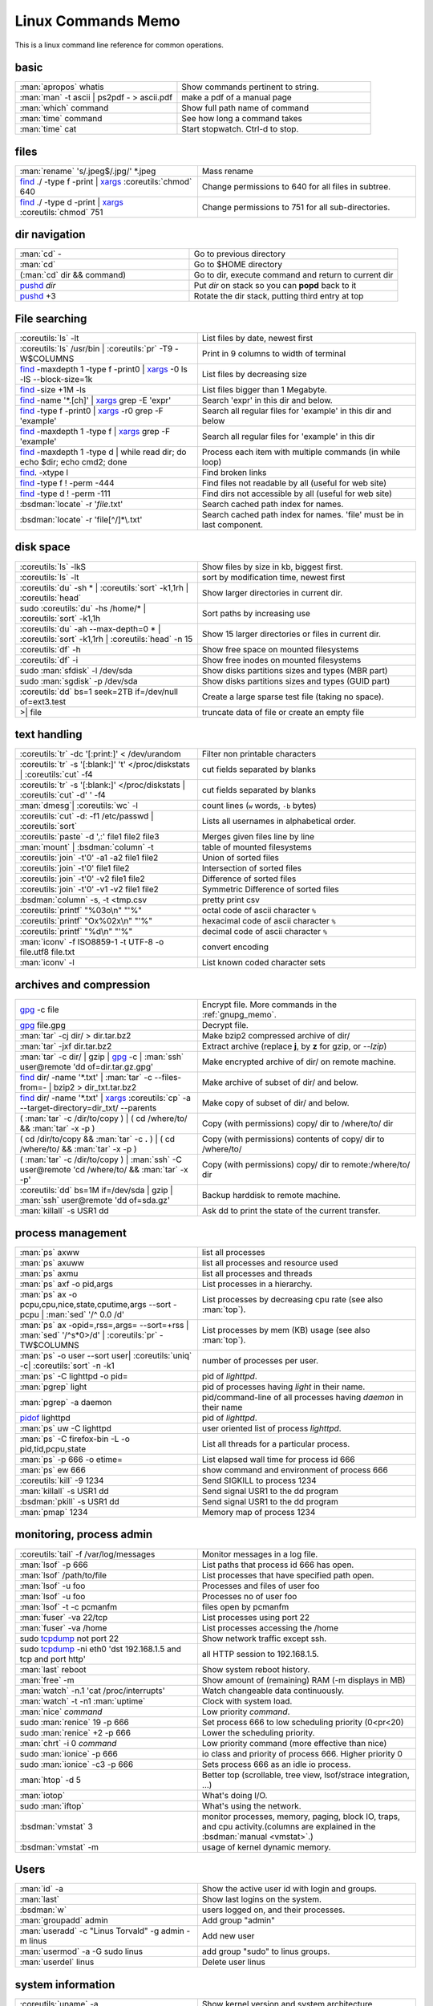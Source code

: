 .. _linux_command_memo:

Linux Commands Memo
===================

This is a linux command line reference for common operations.


basic
-----
.. csv-table::
   :delim: %
   :widths: 50, 60

   :man:`apropos` whatis%Show commands pertinent to string.
   :man:`man` -t ascii | ps2pdf - > ascii.pdf%make a pdf of a manual page
   :man:`which` command%Show full path name of command
   :man:`time` command%See how long a command takes
   :man:`time` cat%Start stopwatch. Ctrl-d to stop.

files
-----
.. csv-table::
   :delim: %
   :widths: 50, 60

   :man:`rename` 's/.jpeg$/.jpg/' \*.jpeg%Mass rename
   `find`_ ./ -type f -print | `xargs`_ :coreutils:`chmod` 640%Change permissions to 640 for all files in subtree.
   `find`_ ./ -type d -print | `xargs`_ :coreutils:`chmod` 751%Change permissions to 751 for all sub-directories.

dir navigation
--------------

.. csv-table::
   :delim: %
   :widths: 50, 60

   :man:`cd` -%Go to previous directory
   :man:`cd`%Go to $HOME directory
   (:man:`cd` dir && command)%Go to dir, execute command and return to current dir
   `pushd <dirstack>`_ *dir*%Put *dir* on stack so you can **popd** back to it
   `pushd <dirstack>`_ +3%Rotate the dir stack, putting third entry at top

File searching
--------------

.. csv-table::
   :delim: %
   :widths: 50, 60

   :coreutils:`ls` -lt%List files by date, newest first
   :coreutils:`ls` /usr/bin | :coreutils:`pr` -T9 -W$COLUMNS%Print in 9 columns to width of terminal
   `find`_ -maxdepth 1 -type f -print0 | `xargs`_ -0 ls -lS |min2|\ block-size=1k%List files by decreasing size
   `find`_ -size +1M -ls%List files bigger than 1 Megabyte.
   `find`_ -name '\*.[ch]' | `xargs`_ grep -E 'expr'%Search 'expr' in this dir and below.
   `find`_ -type f -print0 | `xargs`_ -r0 grep -F 'example'%Search all regular files for 'example' in this dir and below
   `find`_ -maxdepth 1 -type f | `xargs`_ grep -F 'example'%Search all regular files for 'example' in this dir
   `find`_ -maxdepth 1 -type d | while read dir; do echo $dir; echo cmd2; done%Process each item with multiple commands (in while loop)
   `find`_. -xtype l%Find broken links
   `find`_ -type f ! -perm -444%Find files not readable by all (useful for web site)
   `find`_ -type d ! -perm -111%Find dirs not accessible by all (useful for web site)
   :bsdman:`locate` -r '*file*.txt'%Search cached path index for names.
   :bsdman:`locate` -r 'file[^/]*\\.txt'%Search cached path index for names. 'file' must be in last component.


disk space
----------

.. csv-table::
   :delim: %
   :widths: 50, 60

   :coreutils:`ls` -lkS%Show files by size in kb, biggest first.
   :coreutils:`ls` -lt%sort by modification time, newest first
   :coreutils:`du` -sh * | :coreutils:`sort` -k1,1rh | :coreutils:`head`%Show larger directories in current dir.
   sudo :coreutils:`du` -hs /home/* | :coreutils:`sort` -k1,1h%Sort paths by increasing use
   :coreutils:`du` -ah |min2|\ max-depth=0 * | :coreutils:`sort` -k1,1rh | :coreutils:`head` -n 15%Show 15 larger directories or files in current dir.
   :coreutils:`df` -h%Show free space on mounted filesystems
   :coreutils:`df` -i%Show free inodes on mounted filesystems
   sudo :man:`sfdisk` -l /dev/sda%Show disks partitions sizes and types (MBR part)
   sudo :man:`sgdisk` -p /dev/sda%Show disks partitions sizes and types (GUID part)
   :coreutils:`dd` bs=1 seek=2TB if=/dev/null of=ext3.test%Create a large sparse test file (taking no space).
   >| file%truncate data of file or create an empty file

text handling
-------------
.. csv-table::
   :delim: §
   :widths: 50, 60

   :coreutils:`tr` -dc '[:print:]' < /dev/urandom§Filter non printable characters
   :coreutils:`tr` -s '[:blank:]' '\t' </proc/diskstats | :coreutils:`cut` -f4§cut fields separated by blanks
   :coreutils:`tr` -s '[:blank:]' </proc/diskstats | :coreutils:`cut` -d' ' -f4§cut fields separated by blanks
   :man:`dmesg`| :coreutils:`wc` -l§count lines (``w`` words, ``-b`` bytes)
   :coreutils:`cut` -d: -f1 /etc/passwd | :coreutils:`sort`§Lists all usernames in alphabetical order.
   :coreutils:`paste` -d ',:' file1 file2 file3§Merges given files line by line
   :man:`mount` | :bsdman:`column` -t§table of mounted filesystems
   :coreutils:`join` -t'\0' -a1 -a2 file1 file2§Union of sorted files
   :coreutils:`join` -t'\0' file1 file2§Intersection of sorted files
   :coreutils:`join` -t'\0' -v2 file1 file2§Difference of sorted files
   :coreutils:`join` -t'\0' -v1 -v2 file1 file2§Symmetric Difference of sorted files
   :bsdman:`column` -s, -t <tmp.csv§pretty print csv
   :coreutils:`printf` "%03o\\n" "\'%"§octal code of ascii character ``%``
   :coreutils:`printf` "Ox%02x\\n" "\'%"§hexacimal code of ascii character ``%``
   :coreutils:`printf` "%d\\n" "\'%"§decimal code of ascii character ``%``
   :man:`iconv` -f ISO8859-1 -t UTF-8 -o file.utf8 file.txt§convert encoding
   :man:`iconv` -l§List known coded character sets

archives and compression
------------------------

.. csv-table::
   :delim: %
   :widths: 50, 60

   `gpg`_ -c file%Encrypt file. More commands in the :ref:`gnupg_memo`.
   `gpg`_ file.gpg%Decrypt file.
   :man:`tar` -cj dir/  > dir.tar.bz2%Make bzip2 compressed archive of dir/
   :man:`tar` -jxf dir.tar.bz2%Extract archive (replace **j**, by **z** for gzip, or `--lzip`)
   :man:`tar` -c dir/ | gzip | `gpg`_ -c | :man:`ssh` user\@remote 'dd of=dir.tar.gz.gpg'%Make encrypted archive of dir/ on remote machine.
   `find`_ dir/ -name '\*.txt' | :man:`tar` -c |min2|\ files-from=- | bzip2 > dir\_txt.tar.bz2%Make archive of subset of dir/ and below.
   `find`_ dir/ -name '\*.txt' | `xargs`_ :coreutils:`cp` -a |min2|\ target-directory=dir\_txt/ |min2|\ parents%Make copy of subset of dir/ and below.
   ( :man:`tar` -c /dir/to/copy ) | ( cd /where/to/ && :man:`tar` -x -p )%Copy (with permissions) copy/ dir to /where/to/ dir
   ( cd /dir/to/copy && :man:`tar` -c **.** ) | ( cd /where/to/ && :man:`tar` -x -p )%Copy (with permissions) contents of copy/ dir to /where/to/
   ( :man:`tar` -c /dir/to/copy ) | :man:`ssh` -C user\@remote 'cd /where/to/ && :man:`tar` -x -p'%Copy (with permissions) copy/ dir to remote:/where/to/ dir
   :coreutils:`dd` bs=1M if=/dev/sda | gzip | :man:`ssh` user\@remote 'dd of=sda.gz'%Backup harddisk to remote machine.
   :man:`killall` -s USR1 dd%Ask dd to print the state of the current transfer.

process management
------------------
.. csv-table::
   :delim: %
   :widths: 50, 60

   :man:`ps` axww%list all processes
   :man:`ps` axuww%list all processes and resource used
   :man:`ps` axmu%list all processes and threads
   :man:`ps` axf -o pid,args%List processes in a hierarchy.
   :man:`ps` ax -o pcpu,cpu,nice,state,cputime,args |min2|\ sort -pcpu | :man:`sed` '/^ 0.0 /d'%List processes by  decreasing cpu rate (see also :man:`top`).
   :man:`ps` ax -opid=,rss=,args= |min2|\ sort=+rss | :man:`sed` '/^\s*0\>/d' | :coreutils:`pr` -TW$COLUMNS%List processes by mem (KB) usage (see also :man:`top`).
   :man:`ps` -o user |min2|\ sort user| :coreutils:`uniq` -c| :coreutils:`sort` -n -k1%number of processes per user.
   :man:`ps` -C lighttpd -o pid=%pid of *lighttpd*.
   :man:`pgrep` light%pid of processes having *light* in their name.
   :man:`pgrep` -a daemon%pid/command-line of all processes having *daemon* in their name
   `pidof <http://linux.die.net/man/8/pidof>`_  lighttpd%pid of *lighttpd*.
   :man:`ps` uw -C lighttpd%user oriented list of process *lighttpd*.
   :man:`ps` -C firefox-bin -L -o pid,tid,pcpu,state%List all threads for a particular process.
   :man:`ps` -p 666 -o etime=%List elapsed wall time for process id 666
   :man:`ps` ew 666%show command and environment of process 666
   :coreutils:`kill` -9 1234%Send SIGKILL to process 1234
   :man:`killall` -s USR1 dd%Send signal USR1 to the dd program
   :bsdman:`pkill` -s USR1 dd%Send signal USR1 to the dd program
   :man:`pmap` 1234%Memory map of process 1234

monitoring, process admin
-------------------------
.. csv-table::
   :delim: %
   :widths: 50, 60

   :coreutils:`tail` -f /var/log/messages%Monitor messages in a log file.
   :man:`lsof` -p 666%List paths that process id 666 has open.
   :man:`lsof` /path/to/file%List processes that have specified path open.
   :man:`lsof` -u foo%Processes and files of user foo
   :man:`lsof` -u foo%Processes no of user foo
   :man:`lsof` -t -c  pcmanfm%files open by pcmanfm
   :man:`fuser` -va 22/tcp%List processes using port 22
   :man:`fuser` -va /home%List processes accessing the /home
   sudo `tcpdump`_ not port 22%Show network traffic except ssh.
   | sudo `tcpdump`_ -ni eth0 'dst 192.168.1.5 and tcp and port http'%all HTTP session to 192.168.1.5.
   :man:`last` reboot%Show system reboot history.
   :man:`free` -m%Show amount of (remaining) RAM (-m displays in MB)
   :man:`watch` -n.1 'cat /proc/interrupts'%Watch changeable data continuously.
   :man:`watch` -t -n1 :man:`uptime`%Clock with system load.
   :man:`nice` *command*%Low priority *command*.
   sudo :man:`renice` 19 -p 666%Set process 666 to low scheduling priority (0<pr<20)
   sudo :man:`renice` +2 -p 666%Lower the scheduling priority.
   :man:`chrt` -i 0 *command*%Low priority command (more effective than nice)
   sudo :man:`ionice` -p 666%io class and priority of process 666. Higher priority 0
   sudo :man:`ionice`  -c3 -p 666%Sets process 666 as an idle io process.
   :man:`htop` -d 5%Better top (scrollable, tree view, lsof/strace integration, ...)
   :man:`iotop`%What's doing I/O.
   sudo :man:`iftop`%What's using the network.
   :bsdman:`vmstat` 3%monitor processes, memory, paging, block IO, traps, and cpu activity.(columns are explained in the :bsdman:`manual <vmstat>`.)
   :bsdman:`vmstat` -m%usage of kernel dynamic memory.

Users
-----
.. csv-table::
   :delim: %
   :widths: 50, 60

   :man:`id` -a%Show the active user id with login and groups.
   :man:`last`%Show last logins on the system.
   :bsdman:`w`%users logged on, and their processes.
   :man:`groupadd` admin%Add group "admin"
   :man:`useradd` -c "Linus Torvald" -g admin -m linus%Add new user
   :man:`usermod` -a -G sudo linus%add group "sudo" to linus groups.
   :man:`userdel` linus%Delete user linus

system information
------------------
.. csv-table::
   :delim: %
   :widths: 50, 60

   :coreutils:`uname` -a%Show kernel version and system architecture.
   :coreutils:`cat` /etc/debian_version%Get Debian version
   :man:`lsb_release` -a%Full release info of any LSB distribution
   :coreutils:`cat` /etc/issue%Show name and version of distribution.
   :coreutils:`cat` /proc/partition%Show all partitions registered on the system.
   `grep`_ MemTotal /proc/meminfo%Show RAM total (see also *free*, *vmstat*)
   :coreutils:`cat` /proc/cpuinfo%Show CPU(s) info
   :man:`lsdev`%hardware info from the /proc directory
   :man:`lspci` -tv%Show PCI info
   :man:`lsusb` -tv%Show USB info
   :man:`mount` | :coreutils:`column` -t%List mounted fs on the system (and align output)
   `grep`_ -F capacity: /proc/acpi/battery/BAT0/info%Show state of cells in laptop battery
   :man:`dmidecode` -q | less%Display SMBIOS/DMI information
   :man:`dumpe2fs` -h /dev/part1 | `grep`_ -e '\\([mM]ount\\)\\|\\([Cc]heck\\)'%info about fs check
   sudo :man:`e2fsck` -f -v -t -C 0 /dev/part1%Check health of partition
   sudo :man:`sdparm` -C stop /dev/sdb%Stop scsi (also usb) disk
   sudo :man:`hdparm` -i /dev/sda%Show info about disk sda
   :man:`dmesg`%Detected hardware and boot messages

`rsync`_
--------

*Use the --dry-run option for testing and environment*
`RSYNC_PARTIAL_DIR=.rsync-tmp` *to keep partial files separates.*

.. csv-table::
   :delim: %
   :widths: 50, 60

   :man:`diff` -r  /path/to/dir1/ /path/to/dir2/%diff recursively two directories.
   :man:`diff` -rq /path/to/dir1/ /path/to/dir2/| :man:`sort`%list files that differs between two directories
   :man:`diff` -rq /path/to/dir1/ /path/to/dir2/| :man:`diffstat`%summarize differences  between two directories
   :man:`rsync` -avn source-dir/ target-dir/%what files differs (size mod time) between two directories.
   :man:`rsync` -avnc source-dir/ target-dir/%what files differs (checksum) between two directories.
   `rsync`_ -P rsync://rsync.server.com/path/to/file file%Use partial transfer, repeat for troublesome downloads.
   `rsync`_ |min2|\ bwlimit=1000 fromfile tofile%Locally copy with rate limit. It's like nice for I/O
   `rsync`_ -az  |min2|\ delete ~/public\_html/ remote.com:'~/public\_html'%Mirror web site (using compression and encryption)
   `rsync`_ -auz  remote:/dir/ **.** && `rsync`_ -auz  **.** remote:/dir/%Synchronize current directory with remote one.

.. _ssh_commands:

:bsdman:`ssh`
-------------
More info in the :ref:`ssh section <ssh_section>`.

.. csv-table::
   :delim: %
   :widths: 50, 60

   :bsdman:`ssh` $USER\@$HOST command%Run command on $HOST as $USER (default command=shell)
   :bsdman:`ssh` -f -Y $USER\@$HOSTNAME xterm%Run GUI command on $HOSTNAME as $USER
   :bsdman:`ssh` -c arcfour128 -f -Y $USER\@$LANHOST xterm%Run GUI command on $LANHOST as $USER with :ref:`faster crypto <ssh_ciphers>`.
   :man:`tar` -cf- src | :bsdman:`ssh` -q -c arcfour128 $LANHOST tar -xf- -Cdest% :ref:`quick directory transfer <ssh_file_transfer>`.
   :bsdman:`scp` -p -r -C $USER\@$HOST: file dir/%Copy with permissions to $USER's home directory on $HOST, compress  for slow links.
   :bsdman:`scp` -c arcfour128 $USER\@$LANHOST: bigfile%Use :ref:`faster crypto <ssh_ciphers>` for local LAN, but :ref:`tar over ssh is to be preferred <ssh_file_transfer>`.
   :bsdman:`ssh` -g -L 8080:localhost:80 root\@$HOST%Forward connections to $HOSTNAME:8080 out to $HOST:80
   :bsdman:`ssh` -R 1434\:imap\:143 root\@$HOST%Forward connections from $HOST:1434 in to imap\:143
   :bsdman:`ssh-copy-id` $USER\@$HOST%Install public key for $USER\@$HOST for password-less log in

`wget`_
-------
.. csv-table::
   :delim: %
   :widths: 50, 60

   (cd dir/ && `wget`_ -nd -pHEKk http://rest-sphinx-memo.readthedocs.org/)%Store local browsable version of a page to the current dir
   `wget`_ -c http://www.example.com/large.file%Continue downloading a partially downloaded file
   `wget`_ -r -nd -np -l1 -A '\*.jpg' http://www.example.com/dir/%Download a set of files to the current directory
   `wget`_ ftp://remote/file[1-9].iso/%FTP supports globbing directly
   `wget`_ -q -O-  http://www.example.com/page%cat to /dev/stdout
   echo '`wget`_ url' | at 01:00%Download url at 1AM to current dir
   `wget`_ |min2|\ limit-rate=20k url%Do a low priority download (limit to 20KB/s)
   `wget`_ -nv |min2|\ spider |min2|\ force-html -i bookmarks.html%Check links in a file
   `wget`_ |min2|\ mirror http://www.example.com/%Efficiently update a local copy of a site (handy from cron)

networking
----------

.. csv-table::
   :delim: %
   :widths: 50, 60

   `ethtool <http://linux.die.net/man/8/ethtool>`_ eth0%Show status of ethernet interface eth0
   `ethtool <http://linux.die.net/man/8/ethtool>`_ |min2|\ change eth0 autoneg off speed 100 duplex full%Manually set ethernet interface speed
   :man:`iwconfig` eth1%Show status of wireless interface eth1
   :man:`iwconfig` eth1 rate 1Mb/s fixed%Manually set wireless interface speed
   :man:`iwlist` scan%List wireless networks in range
   :man:`ip` link show%List network interfaces
   :man:`ip` link set dev eth0 name wan%Rename interface eth0 to wan
   :man:`ip` link set dev eth0 up%Bring interface eth0 up (or down)
   :man:`ip` addr show%List addresses for interfaces
   :man:`ip` addr add 1.2.3.4/24 brd + dev eth0%Add (or del) ip and mask (255.255.255.0)
   :man:`ip` route show%List routing table
   :man:`ip` route add default via 1.2.3.254%Set default gateway to 1.2.3.254
   :bsdman:`host` github.com%Lookup DNS ip address for name or vice versa
   :man:`hostname` -i%Lookup local ip address (equivalent to host \`hostname\`)
   :man:`whois` mzlinux.org%Lookup whois info for hostname or ip address
   sudo :man:`netstat` -tupl%List internet services on a system
   sudo :man:`netstat` -tup%List active connections to/from system
   sudo :man:`ss` -tup%List tcp and udp active connections to/from system
   :man:`iptraf`%interactive ncurses colorful IP LAN monitor.
   :man:`vnstat`%Console hourly, daily and monthly network traffic.
   :man:`lsof` -i tcp:443%What tcp connection is using `port 443 <http://www.whatportis.com/443>`_.
   :man:`lsof` -i :5800%What is using `port 5800 <http://www.whatportis.com/5800>`_.
   :man:`lsof` -i @192.168.1.5:22%connections to host 192.168.1.5 port 22
   `curl <http://curl.haxx.se/docs/manpage.html>`_ -I htps://github.org%Display the server headers for a web site.
   `curl <http://curl.haxx.se/docs/manpage.html>`_ -s https://ftp-master.debian.org/keys/archive-key-7.0.asc | :man:`gpg` |min2|\ import%Import a gpg key from the web
   `curl <http://curl.haxx.se/docs/manpage.html>`_ ifconfig.me%get your external address through `ifconfig.me <http://ifconfig.me>`_
   sudo :man:`apache2ctl` -S%Display a list of apache virtual hosts


network manager
---------------
.. csv-table::
   :delim: %
   :widths: 55, 55

   :man:`nm-tool`%state of network-manager including Wireless Access Points
   :man:`nmcli` dev status%status of all devices
   :man:`nmcli` -p dev wifi list%list all availables wifi access points
   :man:`nmcli` -p dev list iface *wlan0*%detailled list of device and APs
   :man:`nmcli` con list%list of registered connections
   :man:`nmcli` dev wifi connect *FreeWifi*%setup and activate a new connection
   :man:`nmcli` dev wifi connect *apssid* name *conname* password *private*%new connection with name and password
   :man:`nmcli` con status id *MyWifi*%details of connection
   :man:`nmcli` con up id *MyWifi* password *mypasswd*%connect with password
   curl -F login=\ *myid*  -F password=\ *mypasswd* *https://wifi.provider.org/Auth*%Connect to open spot

sed
---

See `sed manual <sed>`_ and
`sed1line <http://sed.sourceforge.net/sed1line.txt>`_.

.. csv-table::
   :delim: %
   :widths: 55, 55

   ``sed -n '8,12p'``%Print lines 8 to 12
   ``sed -n '/regexp/p'``%Print lines which match regular expression
   ``sed '/regexp/d'``%Print lines which don't match regular expression
   ``sed -n '/begregexp/,/endregexp/p'``%Print section of file between two regexp
   ``sed '/begregexp/,/endregexp/d'``%Print file except section between two regexp
   ``sed '/^#/d; /^ *$/d'``%Remove comments and blank lines
   ``sed -i 's/[ \t]\*$//' file.txt``%Delete trailing space at end of lines
   ``sed -e :a -e '/^\n*$/N;/\n$/ba'``%Delete blank lines at end of file.
   ``sed -i 42d ~/.ssh/known_hosts``%Delete a particular line
   ``sed ':a; /\\$/N; s/\\\n//; ta'``%Concatenate lines with trailing ``\``
   ``sed = filename | sed 'N;s/\n/\t/'``%Put a left count number on each line of a file
   ``sed = filename | sed 'N; s/^/     /; s/ *\(.\{6,\}\)\n/\1  /'``%Put a right aligned count on each line
   ``sed 's/\x0D$//'``%Dos to unix eol
   ``sed 's/$/\\r/'``%Unix to dos eol

:wikipedia:`ACL` and :wikipedia:`Extended Attributes`
-----------------------------------------------------
*Note: for ext 2/3/4 fs you may need to (re)mount with "acl" or
"user_xattr" options. Or set the filesystem default with tune2fs. On
btrfs acl and xattr are enabled by default.*

.. csv-table::
   :delim: %
   :widths: 50, 60

   :man:`getfacl` .%Show ACLs for file.
   :man:`setfacl` -m u:nobody:r .%Allow a specific user to read file.
   :man:`setfacl` -x u:nobody .%Delete a specific user's rights to file.
   :man:`setfacl` |min2|\ default -m group:users:rw- dir/%Set umask for a for a specific dir.
   :bsdman:`getcap` file%Show capabilities for a program.
   :bsdman:`setcap` cap_net_raw+ep your_gtk_prog%Allow gtk program raw access to network
   `getfattr <http://linux.die.net/man/1/getfattr>`_ -m- -d%Show all extended attributes (includes selinux,acls,...)
   `setfattr <http://linux.die.net/man/1/getfattr>`_ -n "user.foo" -v "bar" .%Set arbitrary user attributes

Desktop management
------------------
.. csv-table::
   :delim: %
   :widths: 50, 60

   :man:`xset` q%display X user preferences.
   :man:`xset -b`%Turn off system beep
   :man:`xset -b`%Turn on system beep
   :man:`xwininfo`%Info of the window selected by mouse click.
   :man:`xwininfo -name emacs`%Emacs window info.
   :man:`xprop`%Xserver properties of the window selected by mouse click.
   :man:`xdpyinfo`%Xserver dimension and resolution.
   :man:`wmctrl` -lG%List managed windows with their geometry.
   :man:`wmctrl` -l -x%List managed windows with their ``WM_CLASS``.
   :man:`wmctrl` -d%List desktops, current desktop has a ``*``
   :man:`wmctrl` -s 3%switch to desktop 3
   :man:`wmctrl` -a emacs%switch to  desktop containing emacs and raise it.
   :man:`wmctrl` -r emacs -t2%send emacs to third desktop
   :man:`wmctrl` -r emacs -e 0,-1,-1,756,495%resize emacs to 756x495 pixels
   :man:`xdotool` search |min2|\ onlyvisible |min2|\ class *emacs* windowsize |min2|\ usehints |percent|\ 1 *80 24*%resize emacs to 80 columns x 24 lines.
   :man:`xwit` -columns 80 -rows 24 -names foo%resize  *foo* window.
   :man:`xwit` -columns 80 -rows 24 -select%select and resize a window.
   :man:`xwit` -rows 34 -columns 80 -property WM_CLASS -names emacs%resize all emacs windows.

Images manipulation
-------------------
.. csv-table::
   :delim: %
   :widths: 50, 60


   `identify <http://www.imagemagick.org/script/identify.php>`_ *photo.jpg*%information about an image file
   `convert <http://www.imagemagick.org/script/convert.php>`_ *photo.png* -resize 2048x1536 -quality 80 *photo.jpg*%resize an image
   `convert <http://www.imagemagick.org/script/convert.php>`_ *apple.jpg* -crop 128×128+50+50 *apple_crop.jpg*%crop an image
   `convert <http://www.imagemagick.org/script/convert.php>`_ *lying.jpg* -rotate 90 *standing.jpg*%rotate an image
   `import <http://www.imagemagick.org/script/import.php>`_ *snapshot.jpg*%Take a snapshot of a mouse selected desktop area.


Refs
----

-  This page is a fork of *pixelbeat*
   `command line reference <http://www.pixelbeat.org/cmdline.html>`_
   see also the `unix commands page
   <http://www.pixelbeat.org/docs/unix_commands/>`_,
   `More Linux commands <http://www.pixelbeat.org/docs/linux_commands.html>`_,
   the `programming notes <http://www.pixelbeat.org/programming/>`_,
   the `scripts <http://www.pixelbeat.org/scripts/>`_
-  Other system command memos:
   `Unix Toolbox <http://cb.vu/unixtoolbox.xhtml>`_,
   `commandlinefu <http://www.commandlinefu.com/>`_,
   `shell-fu <http://www.shell-fu.org/>`_.

.. |percent| unicode:: 0x25 .. % sign
.. |min2| unicode:: 0x2d 0x2d .. - -
.. _wget: http://www.gnu.org/software/wget/manual/wget.html
.. _gpg: http://www.gnupg.org/documentation/manuals/gnupg/
.. _rsync: http://www.samba.org/ftp/rsync/rsync.html
.. _tcpdump: http://www.tcpdump.org/tcpdump_man.html
.. _sed: http://www.gnu.org/software/sed/manual/sed.html
.. _find: http://www.gnu.org/software/findutils/manual/html_node/find_html/index.html
.. _dirstack: http://www.gnu.org/software/bash/manual/html_node/Directory-Stack-Builtins.html
.. _grep: http://www.gnu.org/software/grep/manual/html_node/index.html
.. _sed: http://www.gnu.org/software/sed/manual/sed.html
.. _xargs: http://www.gnu.org/software/findutils/manual/html_node/find_html/xargs-options.html

..
   TODO: Complete with other commands from http://cb.vu/unixtoolbox.xhtml
